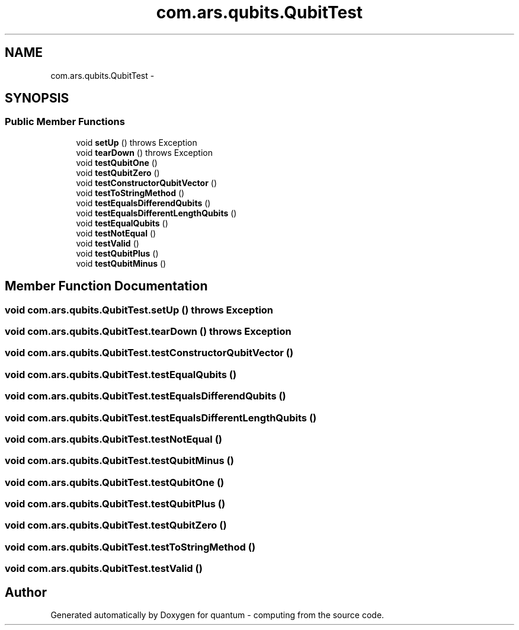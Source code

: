 .TH "com.ars.qubits.QubitTest" 3 "Wed Nov 23 2016" "quantum - computing" \" -*- nroff -*-
.ad l
.nh
.SH NAME
com.ars.qubits.QubitTest \- 
.SH SYNOPSIS
.br
.PP
.SS "Public Member Functions"

.in +1c
.ti -1c
.RI "void \fBsetUp\fP ()  throws Exception "
.br
.ti -1c
.RI "void \fBtearDown\fP ()  throws Exception "
.br
.ti -1c
.RI "void \fBtestQubitOne\fP ()"
.br
.ti -1c
.RI "void \fBtestQubitZero\fP ()"
.br
.ti -1c
.RI "void \fBtestConstructorQubitVector\fP ()"
.br
.ti -1c
.RI "void \fBtestToStringMethod\fP ()"
.br
.ti -1c
.RI "void \fBtestEqualsDifferendQubits\fP ()"
.br
.ti -1c
.RI "void \fBtestEqualsDifferentLengthQubits\fP ()"
.br
.ti -1c
.RI "void \fBtestEqualQubits\fP ()"
.br
.ti -1c
.RI "void \fBtestNotEqual\fP ()"
.br
.ti -1c
.RI "void \fBtestValid\fP ()"
.br
.ti -1c
.RI "void \fBtestQubitPlus\fP ()"
.br
.ti -1c
.RI "void \fBtestQubitMinus\fP ()"
.br
.in -1c
.SH "Member Function Documentation"
.PP 
.SS "void com\&.ars\&.qubits\&.QubitTest\&.setUp () throws Exception"

.SS "void com\&.ars\&.qubits\&.QubitTest\&.tearDown () throws Exception"

.SS "void com\&.ars\&.qubits\&.QubitTest\&.testConstructorQubitVector ()"

.SS "void com\&.ars\&.qubits\&.QubitTest\&.testEqualQubits ()"

.SS "void com\&.ars\&.qubits\&.QubitTest\&.testEqualsDifferendQubits ()"

.SS "void com\&.ars\&.qubits\&.QubitTest\&.testEqualsDifferentLengthQubits ()"

.SS "void com\&.ars\&.qubits\&.QubitTest\&.testNotEqual ()"

.SS "void com\&.ars\&.qubits\&.QubitTest\&.testQubitMinus ()"

.SS "void com\&.ars\&.qubits\&.QubitTest\&.testQubitOne ()"

.SS "void com\&.ars\&.qubits\&.QubitTest\&.testQubitPlus ()"

.SS "void com\&.ars\&.qubits\&.QubitTest\&.testQubitZero ()"

.SS "void com\&.ars\&.qubits\&.QubitTest\&.testToStringMethod ()"

.SS "void com\&.ars\&.qubits\&.QubitTest\&.testValid ()"


.SH "Author"
.PP 
Generated automatically by Doxygen for quantum - computing from the source code\&.
